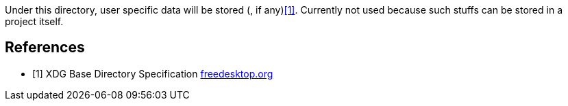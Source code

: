 Under this directory, user specific data will be stored (, if any)<<xdg>>.
Currently not used because such stuffs can be stored in a project itself.

[bibliography]
== References

- [[[xdg, 1]]] XDG Base Directory Specification
https://specifications.freedesktop.org/basedir-spec/latest/[freedesktop.org]